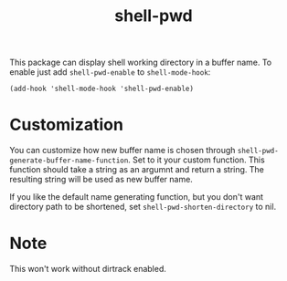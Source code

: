#+TITLE: shell-pwd

This package can display shell working directory in a buffer name. To enable
just add ~shell-pwd-enable~ to ~shell-mode-hook~:

~(add-hook 'shell-mode-hook 'shell-pwd-enable)~
* Customization
You can customize how new buffer name is chosen through
~shell-pwd-generate-buffer-name-function~. Set to it your custom function. This
function should take a string as an argumnt and return a string. The resulting
string will be used as new buffer name.

If you like the default name generating function, but you don't want directory
path to be shortened, set ~shell-pwd-shorten-directory~ to nil.
* Note
  This won't work without dirtrack enabled.
